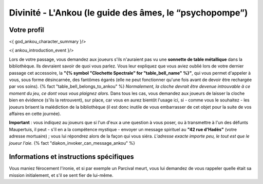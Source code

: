 Divinité - L'Ankou (le guide des âmes, le “psychopompe”)
#################################################################


Votre profil
=======================

<{ god_ankou_character_summary }/>


<{ ankou_introduction_event }/>

Lors de votre passage, vous demandez aux joueurs s'ils n'auraient pas vu une **sonnette de table métallique** dans la bibliothèque.
Ils devraient savoir de quoi vous parlez.
Vous leur expliquez que vous aviez oublié lors de votre dernier passage cet accessoire, la **"{% symbol "Clochette Spectrale" for "table_bell_name" %}"**, qui vous permet d'appeler à vous, sous forme désincarnée, des fantômes égarés (elle ne peut fonctionner qu'une fois avant de devoir être rechargée par vos soins). {% fact "table_bell_belongs_to_ankou" %}
*Normalement, la cloche devrait être devenue introuvable à ce moment du jeu, ce dont vous vous plaignez alors.*
Dans tous les cas, vous demandez aux joueurs de laisser la cloche bien en évidence (s'ils la retrouvent), sur place, car vous en aurez bientôt l'usage ici, si - comme vous le souhaitez - les joueurs brisent la malédiction de la bibliothèque (il est donc inutile de vous embarrasser de cet objet pour la suite de vos affaires en cette journée).

**Important** : vous indiquez au joueurs que si l'un d'eux a une question à vous poser, ou à transmettre à l'un des défunts Maupertuis, il peut - s'il en a la compétence mystique - envoyer un message spirituel au **"42 rue d'Hadès"** (votre adresse mortuaire) ; vous lui répondrez alors de la façon qui vous siéra. *L'adresse exacte importe peu, le tout est que le joueur l'aie.*  {% fact "diakon_invoker_can_message_ankou" %}


Informations et instructions spécifiques
========================================

Vous maniez férocement l'ironie, et si par exemple un Parcival meurt, vous lui demandez de vous rappeler quelle était sa mission initialement, et s'il se sent fier de lui-même.

